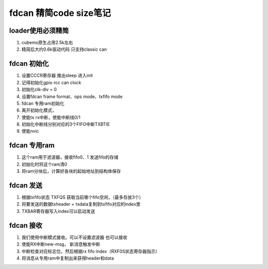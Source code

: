 =========================
fdcan 精简code size笔记
=========================

loader使用必须精简
-------------------------
1. cubemx原生占用2.5k左右
2. 精简后大约0.6k驱动代码 只支持classic can


fdcan 初始化
-------------------------
1. 设置CCCR寄存器 推出sleep 进入init
2. 记得初始化gpio rcc can clock
3. 初始化clk-div = 0
4. 设置fdcan frame format、ops mode、txfifo mode
5. fdcan 专用ram初始化
6. 离开初始化模式，
7. 使能tx rx中断，使能中断线0/1 
8. 初始化中断线分别对应的3个FIFO中断TXBTIE
9. 使能nvic


fdcan 专用ram
-------------------------
1. 这个ram用于滤波器，接收fifo0、1 发送fifo的存储
2. 初始化时将这个ram清0
3. 将ram分块后，计算好各块的起始地址到结构体保存

fdcan 发送
-------------------------
1. 根据txfifo状态 TXFQS 获取当前哪个fifo空闲，（最多存放3个）
2. 将要发送的数据txheader + txdata复制到txfifo对应的index里
3. TXBAR寄存器写入index可以启动发送

fdcan 接收
-------------------------
1. 我们使用中断模式接收。可以不设置滤波器 也可以接收
2. 使能RX中断new-msg， 新消息触发中断
3. 中断检查对应标志位，然后根据rx fifo index（RXF0S状态寄存器指示）
4. 将消息从专用ram中复制出来获得header和data